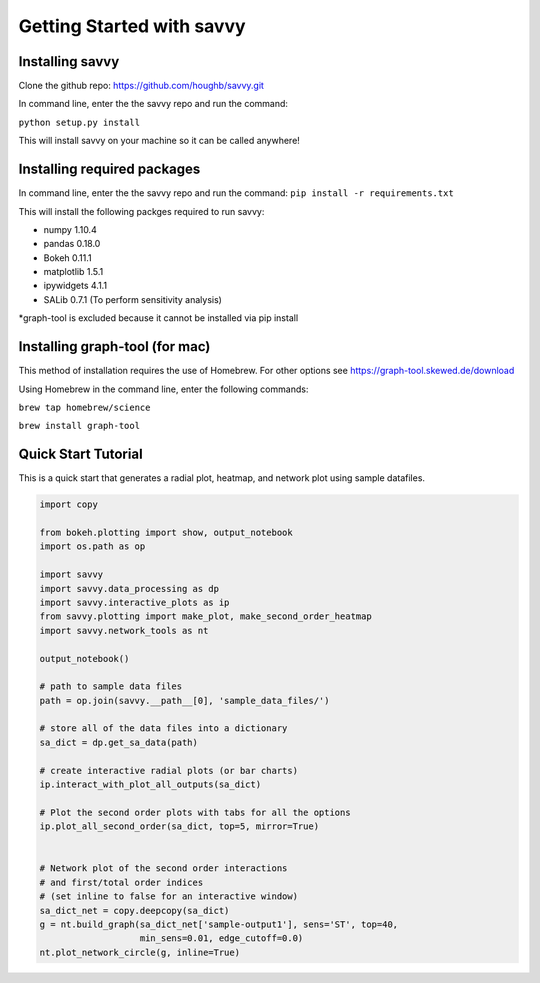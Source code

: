 **************************
Getting Started with savvy
**************************

================
Installing savvy
================

Clone the github repo: https://github.com/houghb/savvy.git

In command line, enter the the savvy repo and run the command:

``python setup.py install``

This will install savvy on your machine so it can be called anywhere!

============================
Installing required packages
============================

In command line, enter the the savvy repo and run the command:
``pip install -r requirements.txt``

This will install the following packges required to run savvy:

* numpy 1.10.4
* pandas 0.18.0
* Bokeh 0.11.1
* matplotlib 1.5.1
* ipywidgets 4.1.1
* SALib 0.7.1 (To perform sensitivity analysis)

*graph-tool is excluded because it cannot be installed via pip install

===============================
Installing graph-tool (for mac)
===============================
This method of installation requires the use of Homebrew.
For other options see https://graph-tool.skewed.de/download

Using Homebrew in the command line, enter the following commands:

``brew tap homebrew/science``

``brew install graph-tool``

====================
Quick Start Tutorial
====================
This is a quick start that generates a radial plot, heatmap, and network plot using sample datafiles.

.. code:: python

  import copy

  from bokeh.plotting import show, output_notebook
  import os.path as op

  import savvy
  import savvy.data_processing as dp
  import savvy.interactive_plots as ip
  from savvy.plotting import make_plot, make_second_order_heatmap
  import savvy.network_tools as nt

  output_notebook()

  # path to sample data files
  path = op.join(savvy.__path__[0], 'sample_data_files/')

  # store all of the data files into a dictionary
  sa_dict = dp.get_sa_data(path)

  # create interactive radial plots (or bar charts)
  ip.interact_with_plot_all_outputs(sa_dict)

  # Plot the second order plots with tabs for all the options
  ip.plot_all_second_order(sa_dict, top=5, mirror=True)


  # Network plot of the second order interactions
  # and first/total order indices
  # (set inline to false for an interactive window)
  sa_dict_net = copy.deepcopy(sa_dict)
  g = nt.build_graph(sa_dict_net['sample-output1'], sens='ST', top=40,
                     min_sens=0.01, edge_cutoff=0.0)
  nt.plot_network_circle(g, inline=True)
